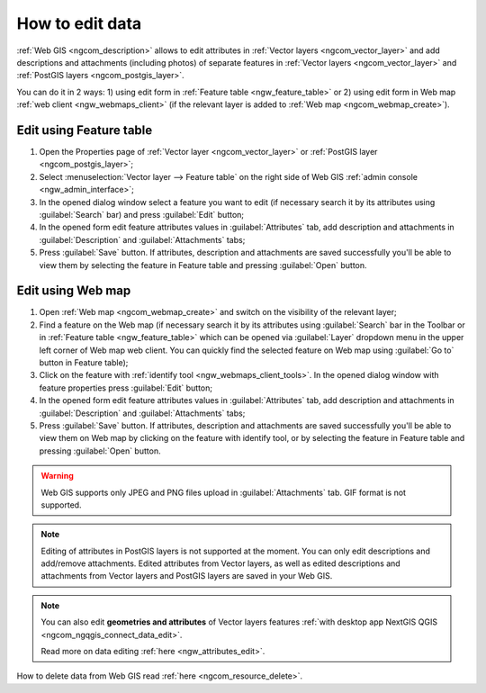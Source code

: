 .. _ngcom_data_edit:

How to edit data
=====================================

:ref:`Web GIS <ngcom_description>` allows to edit attributes in :ref:`Vector layers <ngcom_vector_layer>` and add descriptions and attachments (including photos) of separate features in :ref:`Vector layers <ngcom_vector_layer>` and :ref:`PostGIS layers <ngcom_postgis_layer>`.

You can do it in 2 ways: 
1) using edit form in :ref:`Feature table <ngw_feature_table>` or
2) using edit form in Web map :ref:`web client <ngw_webmaps_client>` (if the relevant layer is added to :ref:`Web map <ngcom_webmap_create>`).

.. _ngcom_data_edit_table:

Edit using Feature table
-----------------------------------------------

#. Open the Properties page of :ref:`Vector layer <ngcom_vector_layer>` or :ref:`PostGIS layer <ngcom_postgis_layer>`;
#. Select :menuselection:`Vector layer --> Feature table` on the right side of Web GIS :ref:`admin console <ngw_admin_interface>`;
#. In the opened dialog window select a feature you want to edit (if necessary search it by its attributes using :guilabel:`Search` bar) and press :guilabel:`Edit` button;
#. In the opened form edit feature attributes values in :guilabel:`Attributes` tab, add description and attachments in :guilabel:`Description` and :guilabel:`Attachments` tabs;
#. Press :guilabel:`Save` button. If attributes, description and attachments are saved successfully you'll be able to view them by selecting the feature in Feature table and pressing :guilabel:`Open` button.

.. _ngcom_data_edit_webmap:

Edit using Web map
---------------------------------------

#. Open :ref:`Web map <ngcom_webmap_create>` and switch on the visibility of the relevant layer;
#. Find a feature on the Web map (if necessary search it by its attributes using :guilabel:`Search` bar in the Toolbar or in :ref:`Feature table <ngw_feature_table>` which can be opened via :guilabel:`Layer` dropdown menu in the upper left corner of Web map web client. You can quickly find the selected feature on Web map using :guilabel:`Go to` button in Feature table);
#. Click on the feature with :ref:`identify tool <ngw_webmaps_client_tools>`. In the opened dialog window with feature properties press :guilabel:`Edit` button;
#. In the opened form edit feature attributes values in :guilabel:`Attributes` tab, add description and attachments in :guilabel:`Description` and :guilabel:`Attachments` tabs;
#. Press :guilabel:`Save` button. If attributes, description and attachments are saved successfully you'll be able to view them on Web map by clicking on the feature with identify tool, or by selecting the feature in Feature table and pressing :guilabel:`Open` button.

.. warning:: 
	Web GIS supports only JPEG and PNG files upload in :guilabel:`Attachments` tab. GIF format is not supported.

.. note:: 
	Editing of attributes in PostGIS layers is not supported at the moment. You can only edit descriptions and add/remove attachments. Edited attributes from Vector layers, as well as edited descriptions and attachments from Vector layers and PostGIS layers are saved in your Web GIS.

.. note:: 
	You can also edit **geometries and attributes** of Vector layers features :ref:`with desktop app NextGIS QGIS <ngcom_ngqgis_connect_data_edit>`.

	Read more on data editing :ref:`here <ngw_attributes_edit>`.

How to delete data from Web GIS read :ref:`here <ngcom_resource_delete>`.
